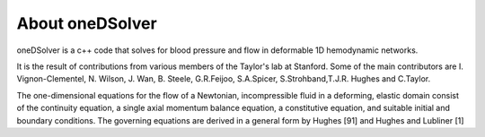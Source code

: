 About oneDSolver
================

oneDSolver is a c++ code that solves for blood pressure and flow in deformable 1D hemodynamic networks. 

It is the result of contributions from various members of the Taylor's lab at Stanford. 
Some of the main contributors are I. Vignon-Clementel, N. Wilson, J. Wan, B. Steele, G.R.Feijoo, S.A.Spicer, S.Strohband,T.J.R. Hughes and C.Taylor.

The one-dimensional equations for the flow of a Newtonian, incompressible fluid in a deforming, elastic domain consist of the continuity equation, a single axial momentum balance equation, a constitutive equation, and suitable initial and boundary conditions. The governing equations are derived in a general form by Hughes [91] and Hughes and Lubliner [1]



